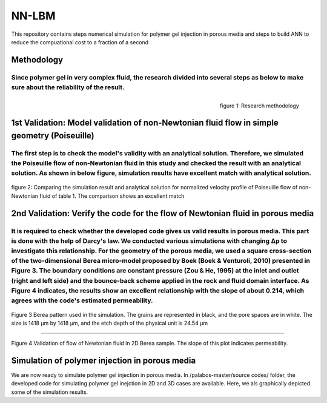 ================================================================================
NN-LBM 
================================================================================
This repository contains steps numerical simulation for polymer gel injection in porous media and steps to build ANN to reduce the compuational cost to a fraction of a second

################################################################################
Methodology
################################################################################
Since polymer gel in very complex fluid, the research divided into several steps as below to make sure about the reliability of the result. 
--------------------------------------------------------------------------------
.. figure::  /palabos-master/figs/NN-Methodology.JPG
    :align: right
    :alt: alternate text
    :figclass: align-right
    
    figure 1: Research methodology
################################################################################
1st Validation: Model validation of non-Newtonian fluid flow in simple geometry (Poiseuille)
################################################################################
The first step is to check the model's validity with an analytical solution. Therefore, we simulated the Poiseuille flow of non-Newtonian fluid in this study and checked the result with an analytical solution. As shown in below figure, simulation results have excellent match with analytical solution.
--------------------------------------------------------------------------------
.. figure::  /palabos-master/figs/NN-poiseuille.JPG
    :align: center
    :alt: alternate text
    :figclass: align-center
    
    figure 2: Comparing the simulation result and analytical solution for normalized velocity profile of Poiseuille flow of non-Newtonian fluid of table 1. The comparison shows an excellent match
################################################################################
2nd Validation: Verify the code for the flow of Newtonian fluid in porous media
################################################################################
It is required to check whether the developed code gives us valid results in porous media. This part is done with the help of Darcy's law. We conducted various simulations with changing Δp  to investigate this relationship. For the geometry of the porous media, we used a square cross-section of the two-dimensional Berea micro-model proposed by Boek (Boek & Venturoli, 2010) presented in Figure 3. The boundary conditions are constant pressure (Zou & He, 1995) at the inlet and outlet (right and left side) and the bounce-back scheme applied in the rock and fluid domain interface.  As Figure 4 indicates, the results show an excellent relationship with the slope of about 0.214, which agrees with the code's estimated permeability.
--------------------------------------------------------------------------------
.. figure::  /palabos-master/figs/Berea2D.jpg
    :align: center
    :alt: alternate text
    :figclass: align-center
    
    Figure 3 Berea pattern used in the simulation. The grains are represented in black, and the pore spaces are in white. The size is 1418 μm by 1418 μm, and the etch depth of the physical unit is 24.54 μm
--------------------------------------------------------------------------------

.. figure::  /palabos-master/figs/DarcyLaw.jpg
    :align: center
    :alt: alternate text
    :figclass: align-center
    
    Figure 4 Validation of flow of Newtonian fluid in 2D Berea sample. The slope of this plot indicates permeability.
################################################################################
Simulation of polymer injection in porous media
################################################################################
We are now ready to simulate polymer gel injection in porous media. In /palabos-master/source codes/ folder, the developed code for simulating polymer gel inejction in 2D and 3D cases are available. Here, we als graphically depicted some of the simulation results.


